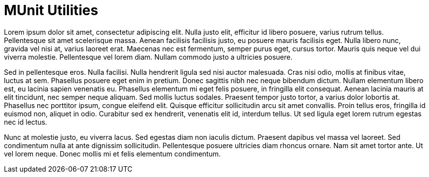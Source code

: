 = MUnit Utilities

Lorem ipsum dolor sit amet, consectetur adipiscing elit. Nulla justo elit, efficitur id libero posuere, varius rutrum tellus. Pellentesque sit amet scelerisque massa. Aenean facilisis facilisis justo, eu posuere mauris facilisis eget. Nulla libero nunc, gravida vel nisi at, varius laoreet erat. Maecenas nec est fermentum, semper purus eget, cursus tortor. Mauris quis neque vel dui viverra molestie. Pellentesque vel lorem diam. Nullam commodo justo a ultricies posuere.

Sed in pellentesque eros. Nulla facilisi. Nulla hendrerit ligula sed nisi auctor malesuada. Cras nisi odio, mollis at finibus vitae, luctus at sem. Phasellus posuere eget enim in pretium. Donec sagittis nibh nec neque bibendum dictum. Nullam elementum libero est, eu lacinia sapien venenatis eu. Phasellus elementum mi eget felis posuere, in fringilla elit consequat. Aenean lacinia mauris at elit tincidunt, nec semper neque aliquam. Sed mollis luctus sodales. Praesent tempor justo tortor, a varius dolor lobortis at. Phasellus nec porttitor ipsum, congue eleifend elit. Quisque efficitur sollicitudin arcu sit amet convallis. Proin tellus eros, fringilla id euismod non, aliquet in odio. Curabitur sed ex hendrerit, venenatis elit id, interdum tellus. Ut sed ligula eget lorem rutrum egestas nec id lectus.

Nunc at molestie justo, eu viverra lacus. Sed egestas diam non iaculis dictum. Praesent dapibus vel massa vel laoreet. Sed condimentum nulla at ante dignissim sollicitudin. Pellentesque posuere ultricies diam rhoncus ornare. Nam sit amet tortor ante. Ut vel lorem neque. Donec mollis mi et felis elementum condimentum.
